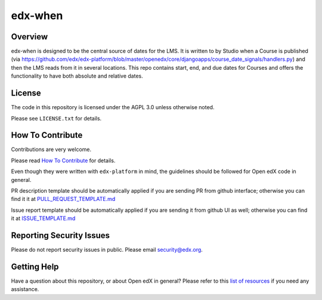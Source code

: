 edx-when
=============================

|pypi-badge| |travis-badge| |codecov-badge| |doc-badge| |pyversions-badge|
|license-badge|

Overview
--------

edx-when is designed to be the central source of dates for the LMS.
It is written to by Studio when a Course is published
(via https://github.com/edx/edx-platform/blob/master/openedx/core/djangoapps/course_date_signals/handlers.py)
and then the LMS reads from it in several locations.
This repo contains start, end, and due dates for Courses and offers the
functionality to have both absolute and relative dates.

License
-------

The code in this repository is licensed under the AGPL 3.0 unless
otherwise noted.

Please see ``LICENSE.txt`` for details.

How To Contribute
-----------------

Contributions are very welcome.

Please read `How To Contribute <https://github.com/edx/edx-platform/blob/master/CONTRIBUTING.rst>`_ for details.

Even though they were written with ``edx-platform`` in mind, the guidelines
should be followed for Open edX code in general.

PR description template should be automatically applied if you are sending PR from github interface; otherwise you
can find it it at `PULL_REQUEST_TEMPLATE.md <https://github.com/edx/edx-when/blob/master/.github/PULL_REQUEST_TEMPLATE.md>`_

Issue report template should be automatically applied if you are sending it from github UI as well; otherwise you
can find it at `ISSUE_TEMPLATE.md <https://github.com/edx/edx-when/blob/master/.github/ISSUE_TEMPLATE.md>`_

Reporting Security Issues
-------------------------

Please do not report security issues in public. Please email security@edx.org.

Getting Help
------------

Have a question about this repository, or about Open edX in general?  Please
refer to this `list of resources`_ if you need any assistance.

.. _list of resources: https://open.edx.org/getting-help


.. |pypi-badge| image:: https://img.shields.io/pypi/v/edx-when.svg
    :target: https://pypi.python.org/pypi/edx-when/
    :alt: PyPI

.. |travis-badge| image:: https://travis-ci.org/edx/edx-when.svg?branch=master
    :target: https://travis-ci.org/edx/edx-when
    :alt: Travis

.. |codecov-badge| image:: http://codecov.io/github/edx/edx-when/coverage.svg?branch=master
    :target: http://codecov.io/github/edx/edx-when?branch=master
    :alt: Codecov

.. |doc-badge| image:: https://readthedocs.org/projects/edx-when/badge/?version=latest
    :target: http://edx-when.readthedocs.io/en/latest/
    :alt: Documentation

.. |pyversions-badge| image:: https://img.shields.io/pypi/pyversions/edx-when.svg
    :target: https://pypi.python.org/pypi/edx-when/
    :alt: Supported Python versions

.. |license-badge| image:: https://img.shields.io/github/license/edx/edx-when.svg
    :target: https://github.com/edx/edx-when/blob/master/LICENSE.txt
    :alt: License
